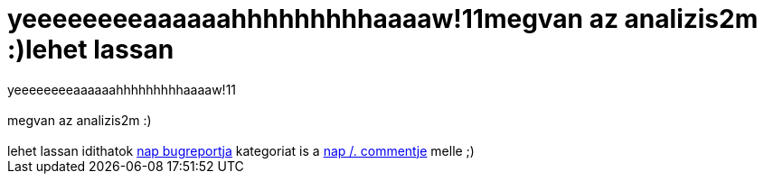 = yeeeeeeeeaaaaaahhhhhhhhhaaaaw!11megvan az analizis2m :)lehet lassan

:slug: yeeeeeeeeaaaaaahhhhhhhhhaaaaw_11megvan_a
:category: regi
:tags: hu
:date: 2006-06-01T17:14:37Z
++++
yeeeeeeeeaaaaaahhhhhhhhhaaaaw!11<br><br>megvan az analizis2m :)<br><br>lehet lassan idithatok <a href="https://bugzilla.novell.com/show_bug.cgi?id=180796" target="_self">nap bugreportja</a> kategoriat is a <a href="http://linux.slashdot.org/comments.pl?sid=187187&amp;cid=15444020" target="_self">nap /. commentje</a> melle ;)
++++
